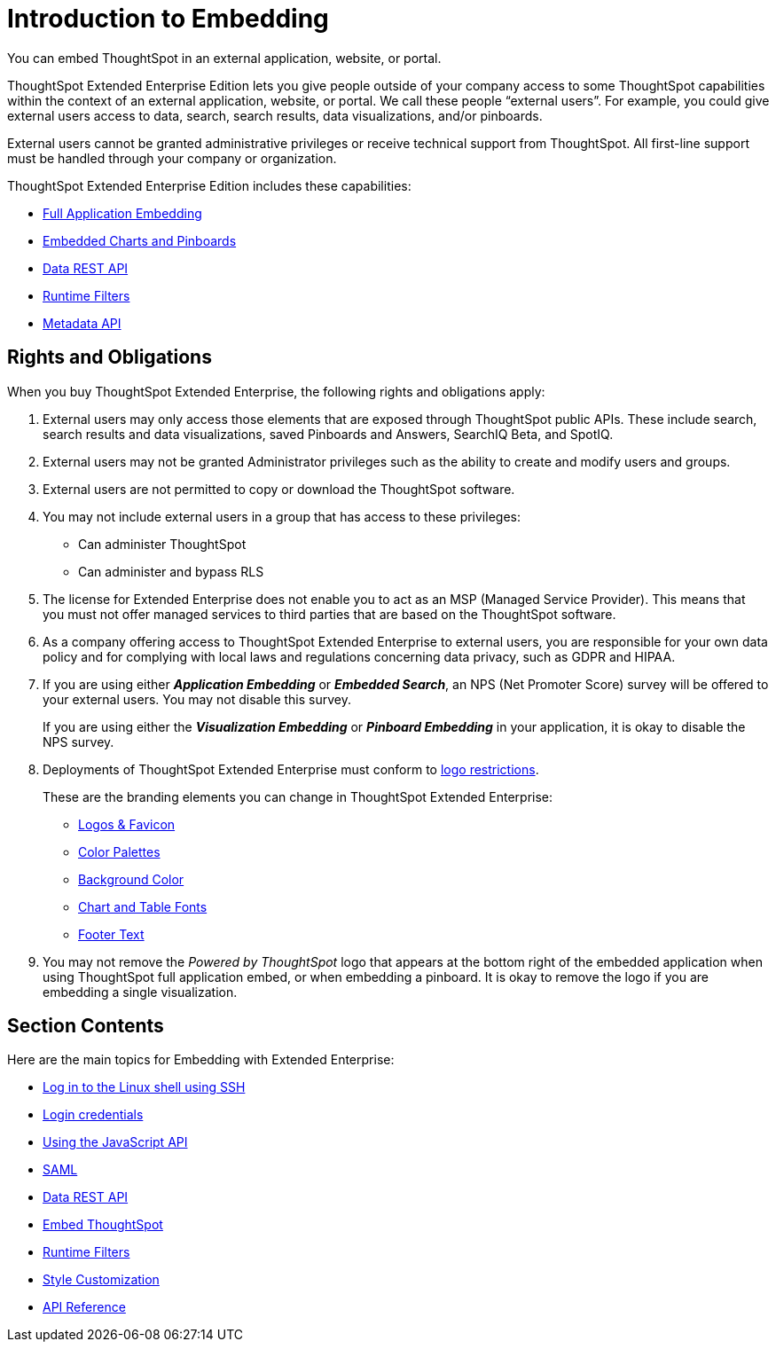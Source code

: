 = Introduction to Embedding
:last_updated: 11/18/2019
:redirect_from: /app-integrate/introduction/introduction.adoc, /introduction-embedding.adoc

You can embed ThoughtSpot in an external application, website, or portal.

ThoughtSpot Extended Enterprise Edition lets you give people outside of your company access to some ThoughtSpot capabilities within the context of an external application, website, or portal.
We call these people "`external users`".
For example, you could give external users access to data, search, search results, data visualizations, and/or pinboards.

External users cannot be granted administrative privileges or receive technical support from ThoughtSpot.
All first-line support must be handled through your company or organization.

ThoughtSpot Extended Enterprise Edition includes these capabilities:

* xref:about-full-embed.adoc[Full Application Embedding]
* xref:embed-a-viz.adoc[Embedded Charts and Pinboards]
* xref:about-data-api.adoc[Data REST API]
* xref:about-runtime-filters.adoc[Runtime Filters]
* xref:metadata-api.adoc[Metadata API]

== Rights and Obligations

When you buy ThoughtSpot Extended Enterprise, the following rights and obligations apply:

. External users may only access those elements that are exposed through ThoughtSpot public APIs.
These include search, search results and data visualizations, saved Pinboards and Answers, SearchIQ [.label.label-beta]#Beta#, and SpotIQ.
. External users may not be granted Administrator privileges such as the ability to create and modify users and groups.
. External users are not permitted to copy or download the ThoughtSpot software.
. You may not include external users in a group that has access to these privileges:
 ** Can administer ThoughtSpot
 ** Can administer and bypass RLS
. The license for Extended Enterprise does not enable you to act as an MSP (Managed Service Provider).
This means that you must not offer managed services to third parties that are based on the ThoughtSpot software.
. As a company offering access to ThoughtSpot Extended Enterprise to external users, you are responsible for your own data policy and for complying with local laws and regulations concerning data privacy, such as GDPR and HIPAA.
. If you are using either *_Application Embedding_* or *_Embedded Search_*, an NPS (Net Promoter Score) survey will be offered to your external users.
You may not disable this survey.
+
If you are using either the *_Visualization Embedding_* or *_Pinboard Embedding_* in your application, it is okay to disable the NPS survey.
. Deployments of ThoughtSpot Extended Enterprise must conform to https://brand.thoughtspot.com/d/Vtg4Zg2mqTbE/brand-guidelines[logo restrictions].
+
These are the branding elements you can change in ThoughtSpot Extended Enterprise:

 ** xref:upload-application-logos.adoc[Logos & Favicon]
 ** xref:select-chart-color-palettes.adoc[Color Palettes]
 ** xref:choose-background-color.adoc[Background Color]
 ** xref:set-chart-and-table-visualization-fonts.adoc[Chart and Table Fonts]
 ** xref:change-the-footer-text.adoc[Footer Text]

. You may not remove the _Powered by ThoughtSpot_ logo that appears at the bottom right of the embedded application when using ThoughtSpot full application embed, or when embedding a pinboard.
It is okay to remove the logo if you are embedding a single visualization.

== Section Contents

Here are the main topics for Embedding with Extended Enterprise:

* xref:login-console.adoc[Log in to the Linux shell using SSH]
* xref:logins.adoc[Login credentials]
* xref:about-JS-API.adoc[Using the JavaScript API]
* xref:about-SAML-integrations.adoc[SAML]
* xref:about-data-api.adoc[Data REST API]
* xref:about-embedding-viz.adoc[Embed ThoughtSpot]
* xref:about-runtime-filters.adoc[Runtime Filters]
* xref:perform-style-customization.adoc[Style Customization]
* xref:public-api-reference.adoc[API Reference]
